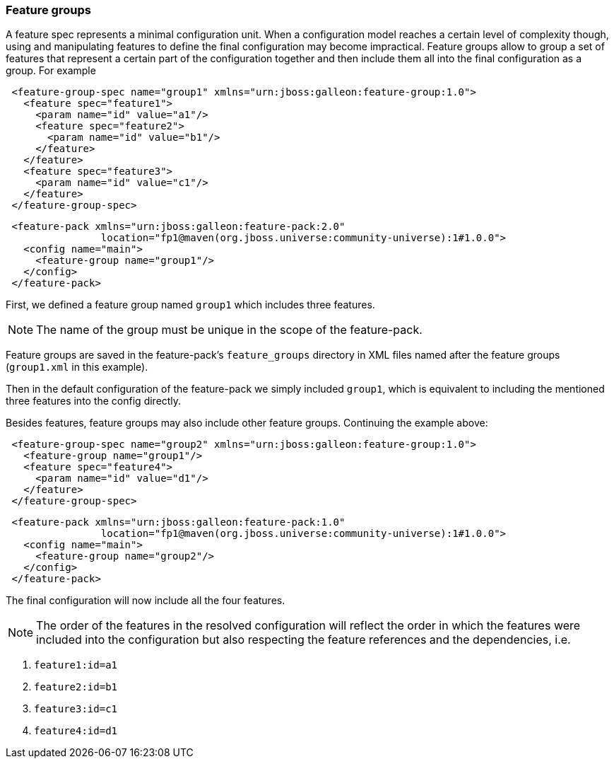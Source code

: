 ### Feature groups

A feature spec represents a minimal configuration unit. When a configuration model reaches a certain level of complexity though, using and manipulating features to define the final configuration may become impractical.
Feature groups allow to group a set of features that represent a certain part of the configuration together and then include them all into the final configuration as a group. For example

[source,xml]
----
 <feature-group-spec name="group1" xmlns="urn:jboss:galleon:feature-group:1.0">
   <feature spec="feature1">
     <param name="id" value="a1"/>
     <feature spec="feature2">
       <param name="id" value="b1"/>
     </feature>
   </feature>
   <feature spec="feature3">
     <param name="id" value="c1"/>
   </feature>
 </feature-group-spec>
----

[source,xml]
----
 <feature-pack xmlns="urn:jboss:galleon:feature-pack:2.0"
                location="fp1@maven(org.jboss.universe:community-universe):1#1.0.0">
   <config name="main">
     <feature-group name="group1"/>
   </config>
 </feature-pack>
----

First, we defined a feature group named `group1` which includes three features.

NOTE: The name of the group must be unique in the scope of the feature-pack.

Feature groups are saved in the feature-pack's `feature_groups` directory in XML files named after the feature groups (`group1.xml` in this example).

Then in the default configuration of the feature-pack we simply included `group1`, which is equivalent to including the mentioned three features into the config directly.

Besides features, feature groups may also include other feature groups. Continuing the example above:

[source,xml]
----
 <feature-group-spec name="group2" xmlns="urn:jboss:galleon:feature-group:1.0">
   <feature-group name="group1"/>
   <feature spec="feature4">
     <param name="id" value="d1"/>
   </feature>
 </feature-group-spec>
----

[source,xml]
----
 <feature-pack xmlns="urn:jboss:galleon:feature-pack:1.0"
                location="fp1@maven(org.jboss.universe:community-universe):1#1.0.0">
   <config name="main">
     <feature-group name="group2"/>
   </config>
 </feature-pack>
----

The final configuration will now include all the four features.

NOTE: The order of the features in the resolved configuration will reflect the order in which the features were included into the configuration but also respecting the feature references and the dependencies, i.e.

. `feature1:id=a1`

. `feature2:id=b1`

. `feature3:id=c1`

. `feature4:id=d1`
